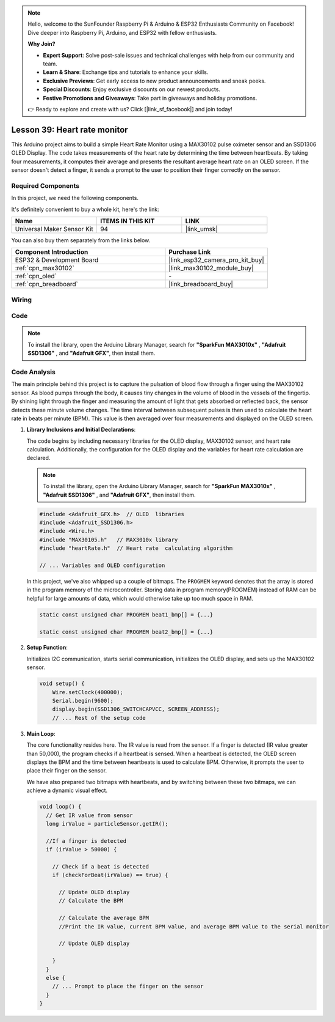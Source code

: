 .. note::

    Hello, welcome to the SunFounder Raspberry Pi & Arduino & ESP32 Enthusiasts Community on Facebook! Dive deeper into Raspberry Pi, Arduino, and ESP32 with fellow enthusiasts.

    **Why Join?**

    - **Expert Support**: Solve post-sale issues and technical challenges with help from our community and team.
    - **Learn & Share**: Exchange tips and tutorials to enhance your skills.
    - **Exclusive Previews**: Get early access to new product announcements and sneak peeks.
    - **Special Discounts**: Enjoy exclusive discounts on our newest products.
    - **Festive Promotions and Giveaways**: Take part in giveaways and holiday promotions.

    👉 Ready to explore and create with us? Click [|link_sf_facebook|] and join today!

.. _esp32_heartrate_monitor:

Lesson 39: Heart rate monitor
==================================

This Arduino project aims to build a simple Heart Rate Monitor using a MAX30102 pulse oximeter sensor and an SSD1306 OLED Display. The code takes measurements of the heart rate by determining the time between heartbeats. By taking four measurements, it computes their average and presents the resultant average heart rate on an OLED screen. If the sensor doesn't detect a finger, it sends a prompt to the user to position their finger correctly on the sensor.

Required Components
--------------------------

In this project, we need the following components. 

It's definitely convenient to buy a whole kit, here's the link: 

.. list-table::
    :widths: 20 20 20
    :header-rows: 1

    *   - Name	
        - ITEMS IN THIS KIT
        - LINK
    *   - Universal Maker Sensor Kit
        - 94
        - |link_umsk|

You can also buy them separately from the links below.

.. list-table::
    :widths: 30 20
    :header-rows: 1

    *   - Component Introduction
        - Purchase Link

    *   - ESP32 & Development Board
        - |link_esp32_camera_pro_kit_buy|
    *   - :ref:`cpn_max30102`
        - |link_max30102_module_buy|
    *   - :ref:`cpn_oled`
        - \-
    *   - :ref:`cpn_breadboard`
        - |link_breadboard_buy|
        

Wiring
---------------------------

.. image:: img/Lesson_39_Heart_rate_monitor_esp32_bb.png
    :width: 100%


Code
---------------------------

.. note:: 
   To install the library, open the Arduino Library Manager, search for **"SparkFun MAX3010x"** , **"Adafruit SSD1306"** , and **"Adafruit GFX"**, then install them.

.. raw:: html

    <iframe src=https://create.arduino.cc/editor/sunfounder01/1da3c9e2-e205-4af9-8741-43f7ea19bec8/preview?embed style="height:510px;width:100%;margin:10px 0" frameborder=0></iframe>
    
Code Analysis
---------------------------

The main principle behind this project is to capture the pulsation of blood flow through a finger using the MAX30102 sensor. 
As blood pumps through the body, it causes tiny changes in the volume of blood in the vessels of the fingertip. 
By shining light through the finger and measuring the amount of light that gets absorbed or reflected back, 
the sensor detects these minute volume changes. 
The time interval between subsequent pulses is then used to calculate the heart rate in beats per minute (BPM). 
This value is then averaged over four measurements and displayed on the OLED screen.


1. **Library Inclusions and Initial Declarations**:

   The code begins by including necessary libraries for the OLED display, MAX30102 sensor, and heart rate calculation. Additionally, the configuration for the OLED display and the variables for heart rate calculation are declared.

   .. note:: 
      To install the library, open the Arduino Library Manager, search for **"SparkFun MAX3010x"** , **"Adafruit SSD1306"** , and **"Adafruit GFX"**, then install them.

   .. code-block:: arduino

      #include <Adafruit_GFX.h>  // OLED  libraries
      #include <Adafruit_SSD1306.h>
      #include <Wire.h>
      #include "MAX30105.h"   // MAX3010x library
      #include "heartRate.h"  // Heart rate  calculating algorithm

      // ... Variables and OLED configuration

   In this project, we've also whipped up a couple of bitmaps. 
   The ``PROGMEM`` keyword denotes that the array is stored in the program memory of the microcontroller. 
   Storing data in program memory(PROGMEM) instead of RAM can be helpful for large amounts of data, 
   which would otherwise take up too much space in RAM.


   .. code-block:: arduino

      static const unsigned char PROGMEM beat1_bmp[] = {...}

      static const unsigned char PROGMEM beat2_bmp[] = {...}

2. **Setup Function**:

   Initializes I2C communication, starts serial communication, initializes the OLED display, 
   and sets up the MAX30102 sensor.

   .. code-block:: arduino

      void setup() {
          Wire.setClock(400000);
          Serial.begin(9600);
          display.begin(SSD1306_SWITCHCAPVCC, SCREEN_ADDRESS);
          // ... Rest of the setup code

3. **Main Loop**:

   The core functionality resides here. The IR value is read from the sensor. 
   If a finger is detected (IR value greater than 50,000), the program checks if a heartbeat is sensed. 
   When a heartbeat is detected, 
   the OLED screen displays the BPM and the time between heartbeats is used to calculate BPM. 
   Otherwise, it prompts the user to place their finger on the sensor.
   
   We have also prepared two bitmaps with heartbeats, 
   and by switching between these two bitmaps, we can achieve a dynamic visual effect.

   .. code-block:: arduino

      void loop() {
        // Get IR value from sensor
        long irValue = particleSensor.getIR();  
      
        //If a finger is detected
        if (irValue > 50000) {
      
          // Check if a beat is detected
          if (checkForBeat(irValue) == true) {

            // Update OLED display
            // Calculate the BPM
      
            // Calculate the average BPM
            //Print the IR value, current BPM value, and average BPM value to the serial monitor

            // Update OLED display
            
          }
        }
        else {
          // ... Prompt to place the finger on the sensor
        }
      }
      

